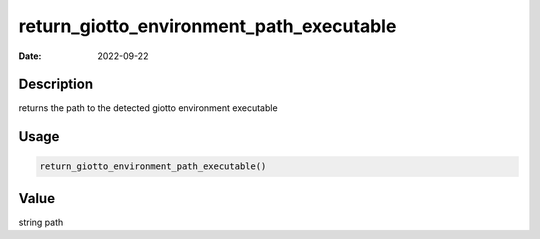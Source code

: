 =========================================
return_giotto_environment_path_executable
=========================================

:Date: 2022-09-22

Description
===========

returns the path to the detected giotto environment executable

Usage
=====

.. code:: r

   return_giotto_environment_path_executable()

Value
=====

string path
